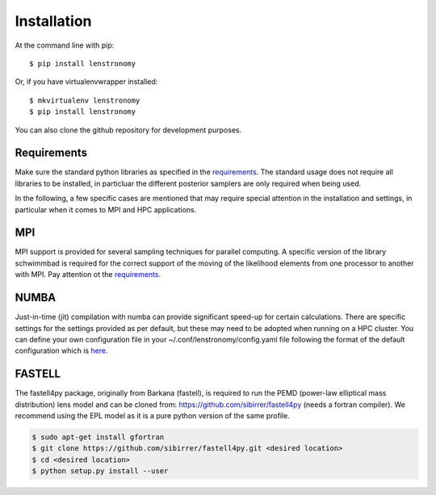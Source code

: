 ============
Installation
============

At the command line with pip::

    $ pip install lenstronomy

Or, if you have virtualenvwrapper installed::

    $ mkvirtualenv lenstronomy
    $ pip install lenstronomy

You can also clone the github repository for development purposes.


Requirements
------------

Make sure the standard python libraries as specified in the `requirements <https://github.com/sibirrer/lenstronomy/blob/master/requirements.txt>`_.
The standard usage does not require all libraries to be installed, in particluar the different posterior samplers are only required when being used.

In the following, a few specific cases are mentioned that may require special attention in the installation and settings, in particular when it comes
to MPI and HPC applications.


MPI
---
MPI support is provided for several sampling techniques for parallel computing. A specific version of the library schwimmbad is required
for the correct support of the moving of the likelihood elements from one processor to another with MPI. Pay attention ot the
`requirements <https://github.com/sibirrer/lenstronomy/blob/master/requirements.txt>`_.


NUMBA
-----
Just-in-time (jit) compilation with numba can provide significant speed-up for certain calculations.
There are specific settings for the settings provided as per default, but these may need to be adopted when running on a HPC cluster.
You can define your own configuration file in your ~/.conf/lenstronomy/config.yaml file following the format of the
default configuration which is `here <https://github.com/sibirrer/lenstronomy/blob/master/lenstronomy/Conf/conf_default.yaml>`_.


FASTELL
-------
The fastell4py package, originally from Barkana (fastell), is required to run the PEMD (power-law elliptical mass distribution) lens model
and can be cloned from: `https://github.com/sibirrer/fastell4py <https://github.com/sibirrer/fastell4py>`_ (needs a fortran compiler).
We recommend using the EPL model as it is a pure python version of the same profile.

.. code-block:: bash

    $ sudo apt-get install gfortran
    $ git clone https://github.com/sibirrer/fastell4py.git <desired location>
    $ cd <desired location>
    $ python setup.py install --user
